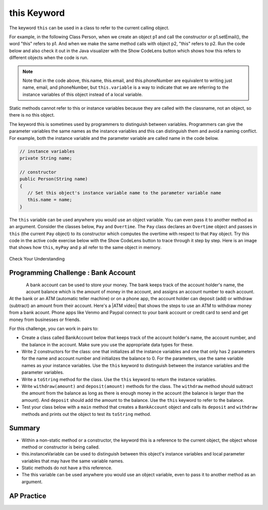 .. qnum::
   :prefix: 5-9-
   :start: 1

.. |CodingEx| image:: ../../_static/codingExercise.png
    :width: 30px
    :align: middle
    :alt: coding exercise


.. |Exercise| image:: ../../_static/exercise.png
    :width: 35
    :align: middle
    :alt: exercise


.. |Groupwork| image:: ../../_static/groupwork.png
    :width: 35
    :align: middle
    :alt: groupwork

.. raw:: html

   <div class="unit-time">
     <svg xmlns="http://www.w3.org/2000/svg"
          width="16"
          height="16"
          fill="currentColor"
          class="bi
          bi-clock"
          viewBox="0 0 16 16">
       <path d="M8 3.5a.5.5 0 0 0-1 0V9a.5.5 0 0 0 .252.434l3.5 2a.5.5 0 0 0 .496-.868L8 8.71V3.5z"/>
       <path d="M8 16A8 8 0 1 0 8 0a8 8 0 0 0 0 16zm7-8A7 7 0 1 1 1 8a7 7 0 0 1 14 0z"/>
     </svg> Time estimate: 45 min.
   </div>

this Keyword
=================

The keyword ``this`` can be used in a class to refer to the current calling object.

For example, in the following Class Person, when we create an object p1 and call the constructor or p1.setEmail(), the word "this" refers to p1. And when we make the same method calls with object p2, "this" refers to p2.
Run the code below and also check it out in the Java visualizer with the Show CodeLens button which shows how this refers to different objects when the code is run.


.. activecode:: PersonClassThis
  :language: java
  :autograde: unittest

  Observe the use of the keyword this in the code below. Click on the CodeLens button and then forward to see the memory in action.
  ~~~~
  public class Person
  {
      // instance variables
      private String name;
      private String email;
      private String phoneNumber;

      // constructor
      public Person(String theName)
      {
          this.name = theName;
      }

      // accessor methods - getters
      public String getName()
      {
          return this.name;
      }

      public String getEmail()
      {
          return this.email;
      }

      public String getPhoneNumber()
      {
          return this.phoneNumber;
      }

      // mutator methods - setters
      public void setName(String theName)
      {
          this.name = theName;
      }

      public void setEmail(String theEmail)
      {
          this.email = theEmail;
      }

      public void setPhoneNumber(String thePhoneNumber)
      {
          this.phoneNumber = thePhoneNumber;
      }

      public String toString()
      {
          return this.name + " " + this.email + " " + this.phoneNumber;
      }

      // main method for testing
      public static void main(String[] args)
      {
          Person p1 = new Person("Sana");
          System.out.println(p1);
          Person p2 = new Person("Jean");
          p2.setEmail("jean@gmail.com");
          p2.setPhoneNumber("404 899-9955");
          System.out.println(p2);
      }
  }

  ====
   import static org.junit.Assert.*;

   import org.junit.*;

   import java.io.*;

   public class RunestoneTests extends CodeTestHelper
   {
       public RunestoneTests()
       {
           super("Person");
       }

       @Test
       public void testMain() throws IOException
       {
           String output = getMethodOutput("main");
           String expect = "Sana null null\nJean jean@gmail.com 404 899-9955";

           boolean passed = getResults(expect, output, "Expected output from main", true);
           assertTrue(passed);
       }
   }

.. note::

    Note that in the code above, this.name, this.email, and this.phoneNumber are equivalent to writing just name, email, and phoneNumber, but ``this.variable`` is a way to indicate that we are referring to the instance variables of this object instead of a local variable.

Static methods cannot refer to this or instance variables because they are called with the classname, not an object, so there is no this object.


The keyword this is sometimes used by programmers to distinguish between variables. Programmers can give the parameter variables the same names as the instance variables and this can distinguish them and avoid a naming conflict. For example, both the instance variable and the parameter variable are called name in the code below.

.. code-block:: java

     // instance variables
     private String name;

     // constructor
     public Person(String name)
     {
        // Set this object's instance variable name to the parameter variable name
        this.name = name;
     }

The ``this`` variable can be used anywhere you would use an object variable.  You can even pass it to another method as an argument. Consider the classes below, ``Pay`` and ``Overtime``. The ``Pay`` class declares an ``Overtime`` object and passes in ``this`` (the current ``Pay`` object) to its constructor which computes the overtime with respect to that ``Pay`` object. Try this code in the active code exercise below with the Show CodeLens button to trace through it step by step. Here is an image that shows how ``this``, ``myPay`` and ``p`` all refer to the same object in memory.

.. figure:: Figures/thisTrace.png
    :width: 400px
    :align: center


.. activecode:: PayClassThis
   :language: java
   :autograde: unittest

   What does this code print out? Trace through the code with the Show CodeLens button. Notice how the this Pay object is passed to the Overtime constructor.
   ~~~~
   public class Pay
   {
       private double pay;

       public Pay(double p)
       {
           pay = p;
       }

       public double getPay()
       {
           return pay;
       }

       public void calculatePayWithOvertime()
       {
           // this Pay object is passed to the Overtime constructor
           Overtime ot = new Overtime(this);
           pay = ot.getOvertimePay();
       }

       public static void main(String[] args)
       {
           Pay myPay = new Pay(100.0);
           myPay.calculatePayWithOvertime();
           System.out.println(myPay.getPay());
       }
   }

   class Overtime
   {
       private double payWithOvertime;

       public Overtime(Pay p)
       {
           payWithOvertime = p.getPay() * 1.5;
       }

       public double getOvertimePay()
       {
           return payWithOvertime;
       }
   }

   ====
    import static org.junit.Assert.*;

    import org.junit.*;

    import java.io.*;

    public class RunestoneTests extends CodeTestHelper
    {
        @Test
        public void testMain() throws IOException
        {
            String output = getMethodOutput("main");
            String expect = "150.0";

            boolean passed = getResults(expect, output, "Expected output from main", true);
            assertTrue(passed);
        }
    }

|Exercise| Check Your Understanding

.. mchoice:: AP5-9-1
    :practice: T

    Consider the following class definitions.

    .. code-block:: java

       public class Pay
       {
           private double pay;

           public Pay(double p)
           {
               pay = p;
           }

           public double getPay()
           {
               return pay;
           }

           public void calculatePayWithOvertime()
           {
               // this Pay object is passed to the Overtime constructor
               Overtime ot = new Overtime(this);
               pay = ot.getOvertimePay();
           }
       }

       public class Overtime
       {
           private double payWithOvertime;

           public Overtime(Pay p)
           {
               payWithOvertime = p.getPay() * 1.5;
           }

           public double getOvertimePay()
           {
               return payWithOvertime;
           }
       }

    The following code segment appears in a class other than Pay or Overtime.

    .. code-block:: java

        Pay one = new Pay(20.0);
        one.calculatePayWithOvertime();
        System.out.println(one.getPay());

    What, if anything, is printed as a result of executing the code segment?

    - 10.0

      - The pay starts at 20 and then increases with overtime.

    - 15.0

      - If the pay started at 10, this would be the result.

    - 20.0

      - The pay starts at 20 and then increases with overtime.

    - 30.0

      + Correct! The pay starts at 20 and then increases with overtime by multiplying by 1.5.

    - Nothing is printed because the code will not compile.

      - Incorrect. The code will compile.





|Groupwork| Programming Challenge : Bank Account
------------------------------------------------------------

.. figure:: Figures/dollarSign.png
    :width: 100px
    :align: left

.. |ATM video| raw:: html

   <a href="https://www.youtube.com/watch?v=YpD1tJK9vIA&ab_channel=Doyouknow%3F" target="_blank">video</a>


A bank account can be used to store your money. The bank keeps track of the account holder's name, the acount balance which is the amount of money in the account, and assigns an account number to each account. At the bank or an ATM (automatic teller machine) or on a phone app, the account holder can deposit (add) or withdraw (subtract) an amount from their account. Here's a |ATM video| that shows the steps to use an ATM to withdraw money from a bank acount. Phone apps like Venmo and Paypal connect to your bank account or credit card to send and get money from businesses or friends.

For this challenge, you can work in pairs to:

- Create a class called BankAccount below that keeps track of the account holder's name, the account number, and the balance in the account. Make sure you use the appropriate data types for these.

- Write 2 constructors for the class: one that initializes all the instance variables and one that only has 2 parameters for the name and account number and initializes the balance to 0. For the parameters, use the same variable names as your instance variables. Use the ``this`` keyword to distinguish between the instance variables and the parameter variables.

- Write a ``toString`` method for the class. Use the ``this`` keyword to return the instance variables.

- Write ``withdraw(amount)`` and ``deposit(amount)`` methods for the class. The ``withdraw`` method should subtract the amount from the balance as long as there is enough money in the account (the balance is larger than the amount). And ``deposit`` should add the amount to the balance.  Use the ``this`` keyword to refer to the balance.

- Test your class below with a ``main`` method that creates a ``BankAccount`` object and calls its ``deposit`` and ``withdraw`` methods and prints out the object to test its ``toString`` method.

.. activecode:: challenge-5-9-BankAccount
  :language: java
  :autograde: unittest

  Create a class called BankAccount that keeps track of the account holder's name, the account number, and the balance in the account. Create 2 constructors, a toString() method, and withdraw(amount) and deposit(amount) methods. Use the this keyword in the constructor and methods. Test your class in a main method.
  ~~~~
  public class BankAccount {}

  ====
   import static org.junit.Assert.*;

   import org.junit.*;

   import java.io.*;

   public class RunestoneTests extends CodeTestHelper
   {
       public RunestoneTests()
       {
           super("BankAccount");
       }

       @Test
       public void test0()
       {
           String output = getMethodOutput("main");
           String expect = "Something like:\nName 101 100.0\nName 101 200.0\nName 101 100.0";

           boolean passed = !output.contains("Method main does not exist");

           getResults(expect, output, "Expected output from main", passed);
           assertTrue(passed);
       }

       @Test
       public void test1()
       {
           String output = checkConstructor(2);
           String expect = "pass";

           boolean passed = getResults(expect, output, "Checking 2-parameter constructor");
           assertTrue(passed);
       }

       @Test
       public void test2()
       {
           String output = checkConstructor(3);
           String expect = "pass";

           boolean passed = getResults(expect, output, "Checking 3-parameter constructor");
           assertTrue(passed);
       }

       @Test
       public void test01()
       {
           String expect = "3 Private";
           String output = testPrivateInstanceVariables();

           boolean passed = getResults(expect, output, "Checking Private Instance Variable(s)");
           assertTrue(passed);
       }

       @Test
       public void test3()
       {
           String target = "public String toString()";

           boolean passed = checkCodeContainsRegex("toString method", target);
           assertTrue(passed);
       }

       @Test
       public void test41()
       {
           String target = "public void withdraw(*)";

           boolean passed = checkCodeContainsRegex("withdraw method", target);
           assertTrue(passed);
       }

       @Test
       public void test42()
       {
           String target = "public void deposit(*)";

           boolean passed = checkCodeContainsRegex("deposit method", target);
           assertTrue(passed);
       }

       @Test
       public void test5()
       {
           String target = "this.";
           String code = getCode();

           int num = countOccurences(code, target);

           boolean passed = num >= 6;

           getResults("6+", "" + num, "use of this.*", passed);
           assertTrue(passed);
       }
   }

Summary
--------

- Within a non-static method or a constructor, the keyword this is a reference to the current object, the object whose method or constructor is being called.

- this.instanceVariable can be used to distinguish between this object's instance variables and local parameter variables that may have the same variable names.

- Static methods do not have a this reference.

- The this variable can be used anywhere you would use an object variable, even to pass it to another method as an argument.


AP Practice
------------

.. mchoice:: AP5-9-2
    :practice: T

    Consider the following class definitions.

    .. code-block:: java

        public class Liquid
        {
            private int currentTemp;

            public Liquid(int ct)
            {
                currentTemp = ct;
            }

            public int getCurrentTemp()
            {
                return currentTemp;
            }

            public void addToJar(LiquidJar j)
            {
                j.addLiquid(this);
            }
        }

        public class LiquidJar
        {
            private int totalTemp;

            public LiquidJar()
            {
                totalTemp = 0;
            }

            public void addLiquid(Liquid l)
            {
                totalTemp += l.getCurrentTemp();
            }

            public int getTotalTemp()
            {
                return totalTemp;
            }
            // Constructor not shown.
        }

    Consider the following code segment, which appears in a class other than Liquid or LiquidJar.

    .. code-block:: java

            Liquid water = new Liquid(50);
            Liquid milk = new Liquid(15);

            LiquidJar j = new LiquidJar();
            water.addToJar(j);
            milk.addToJar(j);
            System.out.println(j.getTotalTemp());

    What, if anything, is printed out after the execution of the code segment?

    - 50

      - The liquid water has a temperature of 50 but more is added to the jar.

    - 15

      - The liquid milk has a temperature of 15 but more is added to the jar.

    - 65

      + Correct! The liquid water with a temperature of 50 and then the liquid milk with a temperature of 15 are added to the jar.

    - Nothing, the code segment attempts to access the private variable currentTemp outside of its scope.

      - Incorrect. The currentTemp is never used outside its scope.

    - Nothing, the code segment attempts to access the private variable totalTemp outside of its scope.

      - Incorrect. The totalTemp is never used outside its scope.
